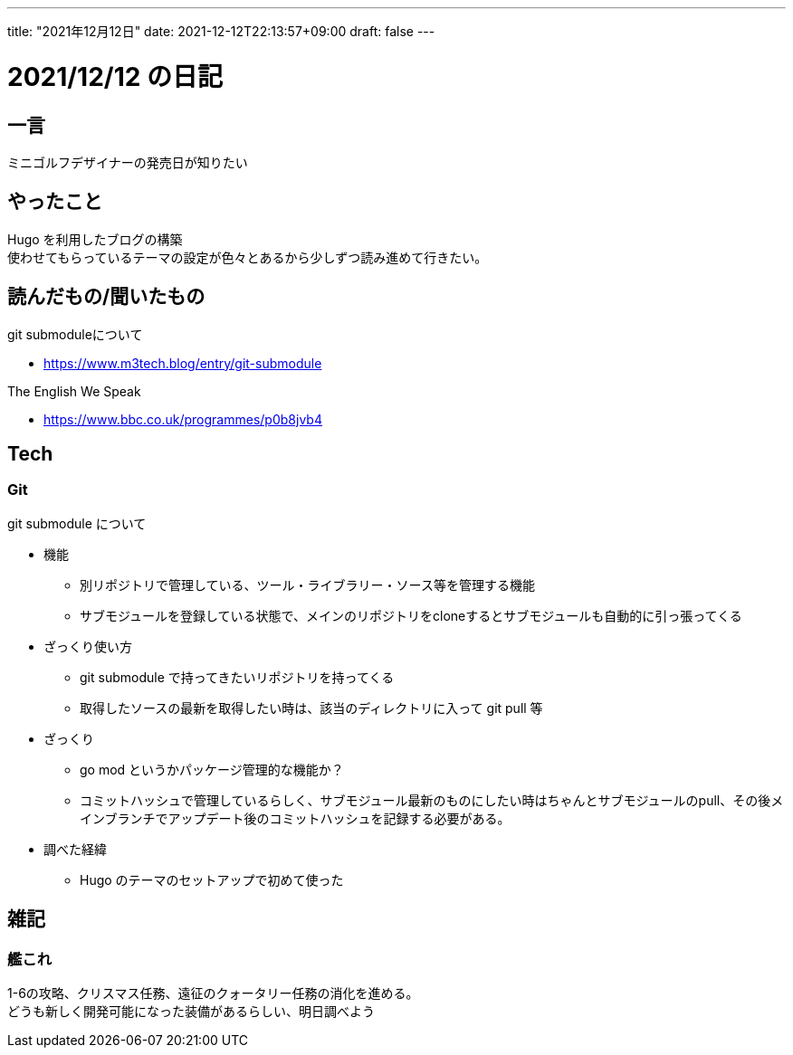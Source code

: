 ---
title: "2021年12月12日"
date: 2021-12-12T22:13:57+09:00
draft: false
---

= 2021/12/12 の日記

== 一言

ミニゴルフデザイナーの発売日が知りたい

== やったこと

Hugo を利用したブログの構築 +
使わせてもらっているテーマの設定が色々とあるから少しずつ読み進めて行きたい。


== 読んだもの/聞いたもの

.git submoduleについて
* https://www.m3tech.blog/entry/git-submodule

.The English We Speak
* https://www.bbc.co.uk/programmes/p0b8jvb4

== Tech

=== Git

.git submodule について
* 機能
** 別リポジトリで管理している、ツール・ライブラリー・ソース等を管理する機能
** サブモジュールを登録している状態で、メインのリポジトリをcloneするとサブモジュールも自動的に引っ張ってくる
* ざっくり使い方
** git submodule で持ってきたいリポジトリを持ってくる
** 取得したソースの最新を取得したい時は、該当のディレクトリに入って git pull 等
* ざっくり
** go mod というかパッケージ管理的な機能か？
** コミットハッシュで管理しているらしく、サブモジュール最新のものにしたい時はちゃんとサブモジュールのpull、その後メインブランチでアップデート後のコミットハッシュを記録する必要がある。
* 調べた経緯
** Hugo のテーマのセットアップで初めて使った


== 雑記

=== 艦これ

1-6の攻略、クリスマス任務、遠征のクォータリー任務の消化を進める。 +
どうも新しく開発可能になった装備があるらしい、明日調べよう
